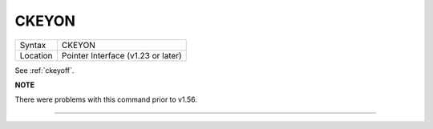 ..  _ckeyon:

CKEYON
======

+----------+-------------------------------------------------------------------+
| Syntax   |  CKEYON                                                           |
+----------+-------------------------------------------------------------------+
| Location |  Pointer Interface (v1.23 or later)                               |
+----------+-------------------------------------------------------------------+

See :ref:`ckeyoff`.

**NOTE**

There were problems with this command prior to v1.56.

--------------


